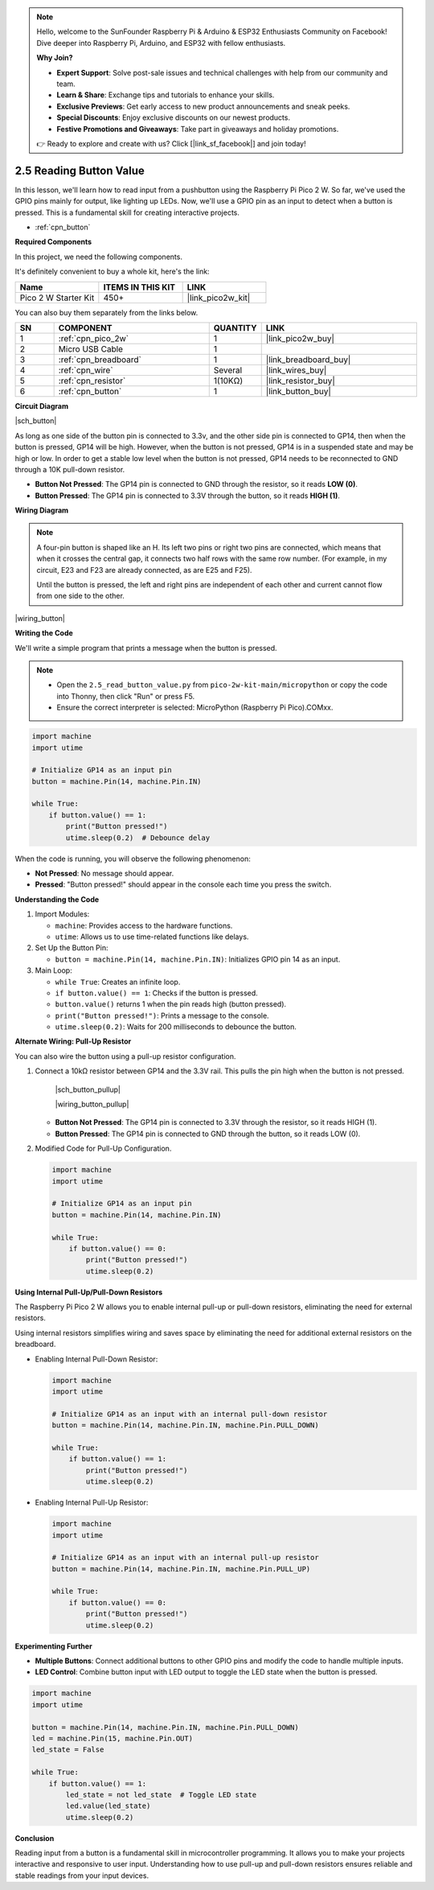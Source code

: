 .. note::

    Hello, welcome to the SunFounder Raspberry Pi & Arduino & ESP32 Enthusiasts Community on Facebook! Dive deeper into Raspberry Pi, Arduino, and ESP32 with fellow enthusiasts.

    **Why Join?**

    - **Expert Support**: Solve post-sale issues and technical challenges with help from our community and team.
    - **Learn & Share**: Exchange tips and tutorials to enhance your skills.
    - **Exclusive Previews**: Get early access to new product announcements and sneak peeks.
    - **Special Discounts**: Enjoy exclusive discounts on our newest products.
    - **Festive Promotions and Giveaways**: Take part in giveaways and holiday promotions.

    👉 Ready to explore and create with us? Click [|link_sf_facebook|] and join today!

.. _py_button:

2.5 Reading Button Value
==============================================

In this lesson, we'll learn how to read input from a pushbutton using the Raspberry Pi Pico 2 W. So far, we've used the GPIO pins mainly for output, like lighting up LEDs. Now, we'll use a GPIO pin as an input to detect when a button is pressed. This is a fundamental skill for creating interactive projects.

* :ref:`cpn_button`

**Required Components**

In this project, we need the following components. 

It's definitely convenient to buy a whole kit, here's the link: 

.. list-table::
    :widths: 20 20 20
    :header-rows: 1

    *   - Name	
        - ITEMS IN THIS KIT
        - LINK
    *   - Pico 2 W Starter Kit	
        - 450+
        - |link_pico2w_kit|

You can also buy them separately from the links below.


.. list-table::
    :widths: 5 20 5 20
    :header-rows: 1

    *   - SN
        - COMPONENT	
        - QUANTITY
        - LINK

    *   - 1
        - :ref:`cpn_pico_2w`
        - 1
        - |link_pico2w_buy|
    *   - 2
        - Micro USB Cable
        - 1
        - 
    *   - 3
        - :ref:`cpn_breadboard`
        - 1
        - |link_breadboard_buy|
    *   - 4
        - :ref:`cpn_wire`
        - Several
        - |link_wires_buy|
    *   - 5
        - :ref:`cpn_resistor`
        - 1(10KΩ)
        - |link_resistor_buy|
    *   - 6
        - :ref:`cpn_button`
        - 1
        - |link_button_buy|

**Circuit Diagram**

|sch_button|

As long as one side of the button pin is connected to 3.3v, and the other side pin is connected to GP14, then when the button is pressed, GP14 will be high. However, when the button is not pressed, GP14 is in a suspended state and may be high or low. In order to get a stable low level when the button is not pressed, GP14 needs to be reconnected to GND through a 10K pull-down resistor.

* **Button Not Pressed**: The GP14 pin is connected to GND through the resistor, so it reads **LOW (0)**.
* **Button Pressed**: The GP14 pin is connected to 3.3V through the button, so it reads **HIGH (1)**.


**Wiring Diagram**




.. Let's follow the direction of the circuit to build the circuit!

.. 1. Connect the 3V3 pin of Pico 2 W to the positive power bus of the breadboard.
.. #. Insert the button into the breadboard and straddle the central dividing line.

.. note::
    A four-pin button is shaped like an H. Its left two pins or right two pins are connected, which means that when it crosses the central gap, it connects two half rows with the same row number. (For example, in my circuit, E23 and F23 are already connected, as are E25 and F25).

    Until the button is pressed, the left and right pins are independent of each other and current cannot flow from one side to the other.

.. #. Use a jumper wire to connect one of the button pins to the positive bus (mine is the pin on the upper right).
.. #. Connect the other pin (upper left or lower left) to GP14 with a jumper wire.
.. #. Use a 10K resistor to connect the pin on the upper left corner of the button and the negative bus.
.. #. Connect the negative power bus of the breadboard to Pico's GND.

|wiring_button|

**Writing the Code**

We'll write a simple program that prints a message when the button is pressed.

.. note::

  * Open the ``2.5_read_button_value.py`` from ``pico-2w-kit-main/micropython`` or copy the code into Thonny, then click "Run" or press F5.
  * Ensure the correct interpreter is selected: MicroPython (Raspberry Pi Pico).COMxx. 

.. code-block:: python

    import machine
    import utime

    # Initialize GP14 as an input pin
    button = machine.Pin(14, machine.Pin.IN)

    while True:
        if button.value() == 1:
            print("Button pressed!")
            utime.sleep(0.2)  # Debounce delay

When the code is running, you will observe the following phenomenon:

* **Not Pressed**: No message should appear.
* **Pressed**: "Button pressed!" should appear in the console each time you press the switch.



**Understanding the Code**

#. Import Modules:

   * ``machine``: Provides access to the hardware functions.
   * ``utime``: Allows us to use time-related functions like delays.

#. Set Up the Button Pin:

   * ``button = machine.Pin(14, machine.Pin.IN)``: Initializes GPIO pin 14 as an input.

#. Main Loop:

   * ``while True``: Creates an infinite loop.
   * ``if button.value() == 1``: Checks if the button is pressed.
   * ``button.value()`` returns 1 when the pin reads high (button pressed).
   * ``print("Button pressed!")``: Prints a message to the console.
   * ``utime.sleep(0.2)``: Waits for 200 milliseconds to debounce the button.

**Alternate Wiring: Pull-Up Resistor**

You can also wire the button using a pull-up resistor configuration.

#. Connect a 10kΩ resistor between GP14 and the 3.3V rail. This pulls the pin high when the button is not pressed.

    |sch_button_pullup|

    |wiring_button_pullup|

   * **Button Not Pressed**: The GP14 pin is connected to 3.3V through the resistor, so it reads HIGH (1).
   * **Button Pressed**: The GP14 pin is connected to GND through the button, so it reads LOW (0).

#. Modified Code for Pull-Up Configuration.

   .. code-block:: python
   
       import machine
       import utime
   
       # Initialize GP14 as an input pin
       button = machine.Pin(14, machine.Pin.IN)
   
       while True:
           if button.value() == 0:
               print("Button pressed!")
               utime.sleep(0.2)

**Using Internal Pull-Up/Pull-Down Resistors**

The Raspberry Pi Pico 2 W allows you to enable internal pull-up or pull-down resistors, eliminating the need for external resistors.

Using internal resistors simplifies wiring and saves space by eliminating the need for additional external resistors on the breadboard.

* Enabling Internal Pull-Down Resistor:

  .. code-block:: python
  
      import machine
      import utime
  
      # Initialize GP14 as an input with an internal pull-down resistor
      button = machine.Pin(14, machine.Pin.IN, machine.Pin.PULL_DOWN)
  
      while True:
          if button.value() == 1:
              print("Button pressed!")
              utime.sleep(0.2)

* Enabling Internal Pull-Up Resistor:

  .. code-block:: python

    import machine
    import utime

    # Initialize GP14 as an input with an internal pull-up resistor
    button = machine.Pin(14, machine.Pin.IN, machine.Pin.PULL_UP)

    while True:
        if button.value() == 0:
            print("Button pressed!")
            utime.sleep(0.2)

**Experimenting Further**

* **Multiple Buttons**: Connect additional buttons to other GPIO pins and modify the code to handle multiple inputs.
* **LED Control**: Combine button input with LED output to toggle the LED state when the button is pressed.

.. code-block:: python

    import machine
    import utime

    button = machine.Pin(14, machine.Pin.IN, machine.Pin.PULL_DOWN)
    led = machine.Pin(15, machine.Pin.OUT)
    led_state = False

    while True:
        if button.value() == 1:
            led_state = not led_state  # Toggle LED state
            led.value(led_state)
            utime.sleep(0.2)

**Conclusion**

Reading input from a button is a fundamental skill in microcontroller programming. It allows you to make your projects interactive and responsive to user input. Understanding how to use pull-up and pull-down resistors ensures reliable and stable readings from your input devices.

